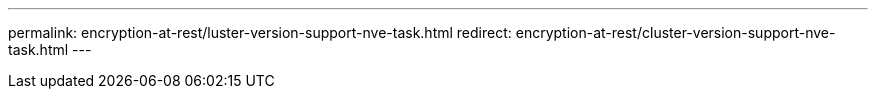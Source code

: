 ---
permalink: encryption-at-rest/luster-version-support-nve-task.html
redirect: encryption-at-rest/cluster-version-support-nve-task.html
---
// 2023 Jul 30, ONTAPDOC-1015
